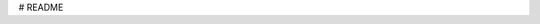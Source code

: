 # README


.. raw:: html

  <?xml version="1.0" encoding="UTF-8"?>
  <math xmlns="http://www.w3.org/1998/Math/MathML" alttext="\mathbf{F}_{2}=k\frac{q_{1}q_{2}\hat{\mathbf{r}}_{21}}{r_{21}^{2}}" display="block">
    <mrow>
      <msub>
        <mi>𝐅</mi>
        <mn>2</mn>
      </msub>
      <mo>=</mo>
      <mrow>
        <mi>k</mi>
        <mo></mo>
        <mfrac>
          <mrow>
            <msub>
              <mi>q</mi>
              <mn>1</mn>
            </msub>
            <mo></mo>
            <msub>
              <mi>q</mi>
              <mn>2</mn>
            </msub>
            <mo></mo>
            <msub>
              <mover accent="true">
                <mi>𝐫</mi>
                <mo stretchy="false">^</mo>
              </mover>
              <mn>21</mn>
            </msub>
          </mrow>
          <msubsup>
            <mi>r</mi>
            <mn>21</mn>
            <mn>2</mn>
          </msubsup>
        </mfrac>
      </mrow>
    </mrow>
  </math>
